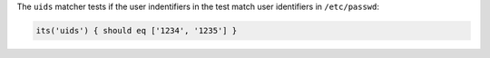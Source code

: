 .. The contents of this file are included in multiple topics.
.. This file should not be changed in a way that hinders its ability to appear in multiple documentation sets.

The ``uids`` matcher tests if the user indentifiers in the test match user identifiers in ``/etc/passwd``:

.. code-block:: ruby

   its('uids') { should eq ['1234', '1235'] }
